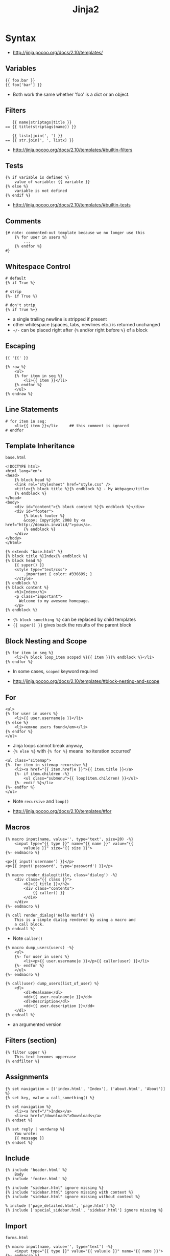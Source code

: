 #+TITLE: Jinja2

* Syntax
:REFERENCES:
- http://jinja.pocoo.org/docs/2.10/templates/
:END:

** Variables
#+BEGIN_EXAMPLE
  {{ foo.bar }}
  {{ foo['bar'] }}
#+END_EXAMPLE
- Both work the same whether 'foo' is a dict or an object.

** Filters
#+BEGIN_EXAMPLE
     {{ name|striptags|title }}
  == {{ title(striptags(name)) }}

     {{ listx|join(', ') }}
  == {{ str.join(', ', listx) }}
#+END_EXAMPLE

:REFERENCES:
- http://jinja.pocoo.org/docs/2.10/templates/#builtin-filters
:END:

** Tests
#+BEGIN_EXAMPLE
  {% if variable is defined %}
      value of variable: {{ variable }}
  {% else %}
      variable is not defined
  {% endif %}
#+END_EXAMPLE

:REFERENCES:
- http://jinja.pocoo.org/docs/2.10/templates/#builtin-tests
:END:

** Comments
#+BEGIN_EXAMPLE
  {# note: commented-out template because we no longer use this
      {% for user in users %}
          ...
      {% endfor %}
  #}
#+END_EXAMPLE

** Whitespace Control
#+BEGIN_EXAMPLE
  # default
  {% if True %}

  # strip
  {%- if True %}

  # don't strip
  {% if True %+}
#+END_EXAMPLE

- a single trailing newline is stripped if present
- other whitespace (spaces, tabs, newlines etc.) is returned unchanged
- ~+/-~ can be placed right after ~{%~ and/or right before ~%}~  of a block

** Escaping
#+BEGIN_EXAMPLE
  {{ '{{' }}

  {% raw %}
      <ul>
      {% for item in seq %}
          <li>{{ item }}</li>
      {% endfor %}
      </ul>
  {% endraw %}
#+END_EXAMPLE

** Line Statements
#+BEGIN_EXAMPLE
  # for item in seq:
      <li>{{ item }}</li>     ## this comment is ignored
  # endfor
#+END_EXAMPLE

** Template Inheritance
- ~base.html~ ::
#+BEGIN_EXAMPLE
  <!DOCTYPE html>
  <html lang="en">
  <head>
      {% block head %}
      <link rel="stylesheet" href="style.css" />
      <title>{% block title %}{% endblock %} - My Webpage</title>
      {% endblock %}
  </head>
  <body>
      <div id="content">{% block content %}{% endblock %}</div>
      <div id="footer">
          {% block footer %}
          &copy; Copyright 2008 by <a href="http://domain.invalid/">you</a>.
          {% endblock %}
      </div>
  </body>
  </html>
#+END_EXAMPLE

#+BEGIN_EXAMPLE
  {% extends "base.html" %}
  {% block title %}Index{% endblock %}
  {% block head %}
      {{ super() }}
      <style type="text/css">
          .important { color: #336699; }
      </style>
  {% endblock %}
  {% block content %}
      <h1>Index</h1>
      <p class="important">
        Welcome to my awesome homepage.
      </p>
  {% endblock %}
#+END_EXAMPLE

- ~{% block something %}~ can be replaced by child templates
- ~{{ super() }}~ gives back the results of the parent block

** Block Nesting and Scope
#+BEGIN_EXAMPLE
  {% for item in seq %}
      <li>{% block loop_item scoped %}{{ item }}{% endblock %}</li>
  {% endfor %}
#+END_EXAMPLE

- In some cases, ~scoped~ keyword required

:REFERENCES:
- http://jinja.pocoo.org/docs/2.10/templates/#block-nesting-and-scope
:END:

** For
#+BEGIN_EXAMPLE
  <ul>
  {% for user in users %}
      <li>{{ user.username|e }}</li>
  {% else %}
      <li><em>no users found</em></li>
  {% endfor %}
  </ul>
#+END_EXAMPLE

- Jinja loops cannot break anyway,
- ~{% else %}~ with ~{% for %}~ means 'no iteration occurred'

#+BEGIN_EXAMPLE
  <ul class="sitemap">
  {%- for item in sitemap recursive %}
      <li><a href="{{ item.href|e }}">{{ item.title }}</a>
      {%- if item.children -%}
          <ul class="submenu">{{ loop(item.children) }}</ul>
      {%- endif %}</li>
  {%- endfor %}
  </ul>
#+END_EXAMPLE

- Note ~recursive~ and ~loop()~

:REFERENCES:
- http://jinja.pocoo.org/docs/2.10/templates/#for
:END:

** Macros
#+BEGIN_EXAMPLE
  {% macro input(name, value='', type='text', size=20) -%}
      <input type="{{ type }}" name="{{ name }}" value="{{
          value|e }}" size="{{ size }}">
  {%- endmacro %}
#+END_EXAMPLE

#+BEGIN_EXAMPLE
  <p>{{ input('username') }}</p>
  <p>{{ input('password', type='password') }}</p>
#+END_EXAMPLE

#+BEGIN_EXAMPLE
  {% macro render_dialog(title, class='dialog') -%}
      <div class="{{ class }}">
          <h2>{{ title }}</h2>
          <div class="contents">
              {{ caller() }}
          </div>
      </div>
  {%- endmacro %}

  {% call render_dialog('Hello World') %}
      This is a simple dialog rendered by using a macro and
      a call block.
  {% endcall %}
#+END_EXAMPLE

- Note ~caller()~

#+BEGIN_EXAMPLE
  {% macro dump_users(users) -%}
      <ul>
      {%- for user in users %}
          <li><p>{{ user.username|e }}</p>{{ caller(user) }}</li>
      {%- endfor %}
      </ul>
  {%- endmacro %}

  {% call(user) dump_users(list_of_user) %}
      <dl>
          <dl>Realname</dl>
          <dd>{{ user.realname|e }}</dd>
          <dl>Description</dl>
          <dd>{{ user.description }}</dd>
      </dl>
  {% endcall %}
#+END_EXAMPLE

- an argumented version

** Filters (section)
#+BEGIN_EXAMPLE
  {% filter upper %}
      This text becomes uppercase
  {% endfilter %}
#+END_EXAMPLE

** Assignments
#+BEGIN_EXAMPLE
  {% set navigation = [('index.html', 'Index'), ('about.html', 'About')] %}
  {% set key, value = call_something() %}
#+END_EXAMPLE

#+BEGIN_EXAMPLE
  {% set navigation %}
      <li><a href="/">Index</a>
      <li><a href="/downloads">Downloads</a>
  {% endset %}
#+END_EXAMPLE

#+BEGIN_EXAMPLE
  {% set reply | wordwrap %}
      You wrote:
      {{ message }}
  {% endset %}
#+END_EXAMPLE

** Include
#+BEGIN_EXAMPLE
  {% include 'header.html' %}
      Body
  {% include 'footer.html' %}
#+END_EXAMPLE

#+BEGIN_EXAMPLE
  {% include "sidebar.html" ignore missing %}
  {% include "sidebar.html" ignore missing with context %}
  {% include "sidebar.html" ignore missing without context %}
#+END_EXAMPLE

#+BEGIN_EXAMPLE
  % include ['page_detailed.html', 'page.html'] %}
  {% include ['special_sidebar.html', 'sidebar.html'] ignore missing %}
#+END_EXAMPLE

** Import
- ~forms.html~ ::
#+BEGIN_EXAMPLE
  {% macro input(name, value='', type='text') -%}
      <input type="{{ type }}" value="{{ value|e }}" name="{{ name }}">
  {%- endmacro %}

  {%- macro textarea(name, value='', rows=10, cols=40) -%}
      <textarea name="{{ name }}" rows="{{ rows }}" cols="{{ cols
          }}">{{ value|e }}</textarea>
  {%- endmacro %}
#+END_EXAMPLE

#+BEGIN_EXAMPLE
  {% import 'forms.html' as forms %}
  <dl>
      <dt>Username</dt>
      <dd>{{ forms.input('username') }}</dd>
      <dt>Password</dt>
      <dd>{{ forms.input('password', type='password') }}</dd>
  </dl>
  <p>{{ forms.textarea('comment') }}</p>
#+END_EXAMPLE

#+BEGIN_EXAMPLE
  {% from 'forms.html' import input as input_field, textarea %}
  <dl>
      <dt>Username</dt>
      <dd>{{ input_field('username') }}</dd>
      <dt>Password</dt>
      <dd>{{ input_field('password', type='password') }}</dd>
  </dl>
  <p>{{ textarea('comment') }}</p>
#+END_EXAMPLE

- Macros and variables starting with one or more underscores are private and cannot be imported.


* Topics
** Environment
#+BEGIN_SRC python
  from jinja2 import Environment, PackageLoader, select_autoescape
  env = Environment(
      loader=PackageLoader('yourapplication', 'templates'),
      autoescape=select_autoescape(['html', 'xml'])
  )
#+END_SRC

- Most apps will create one ~Environment~
- Configures things like ~{%~, ~{{~, ~{#~
- Consider ~Environment~ as a factory of templates

:REFERENCES:
- http://jinja.pocoo.org/docs/2.10/api/#jinja2.Environment
:END:

** Sandbox
#+BEGIN_SRC python
  # Assuming env is a SandboxedEnvironment
  >>> env.from_string("{{ func.func_code }}").render(func=lambda: None)
  u''
  >>> env.from_string("{{ func.func_code.do_something }}").render(func=lambda: None)
  Traceback (most recent call last):
    ...
  SecurityError: access to attribute 'func_code' of 'function' object is unsafe.
#+END_SRC

- Can be used to evaluate untrusted code.
- If the template tries to access insecure code a ~SecurityError~ is raised

:REFERENCES:
- http://jinja.pocoo.org/docs/2.10/sandbox/
:END:
